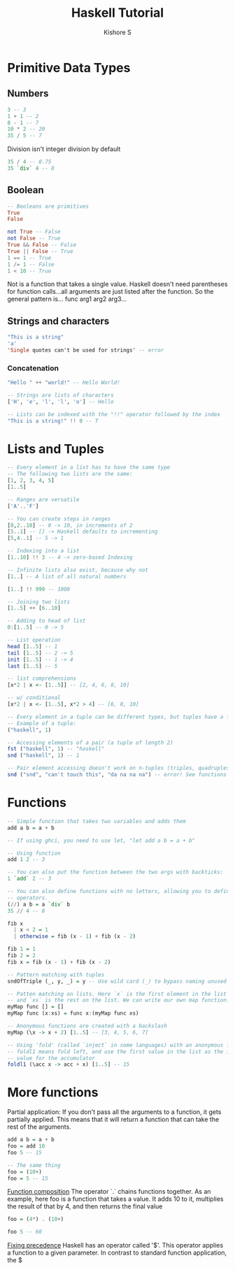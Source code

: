 #+TITLE: Haskell Tutorial
#+AUTHOR: Kishore S

* Primitive Data Types

** Numbers
#+BEGIN_SRC haskell
3 -- 3
1 + 1 -- 2
8 - 1 -- 7
10 * 2 -- 20
35 / 5 -- 7
#+END_SRC

Division isn't integer division by default

#+BEGIN_SRC haskell
35 / 4 -- 8.75
35 `div` 4 -- 8 
#+END_SRC

** Boolean

#+BEGIN_SRC haskell
-- Booleans are primitives
True
False
#+END_SRC

#+BEGIN_SRC haskell
not True -- False
not False -- True
True && False -- False
True || False -- True
1 == 1 -- True
1 /= 1 -- False
1 < 10 -- True
#+END_SRC

Not is a function that takes a single value. Haskell doesn't need parentheses for 
function calls...all arguments are just listed after the function. So the general pattern
is...
func arg1 arg2 arg3...

** Strings and characters

#+BEGIN_SRC haskell
"This is a string"
'a'
'Single quotes can't be used for strings' -- error
#+END_SRC

*** Concatenation

#+BEGIN_SRC haskell
"Hello " ++ "world!" -- Hello World!

-- Strings are lists of characters
['H', 'e', 'l', 'l', 'o'] -- Hello

-- Lists can be indexed with the "!!" operator followed by the index
"This is a string!" !! 0 -- T 
#+END_SRC

* Lists and Tuples

#+BEGIN_SRC haskell
-- Every element in a list has to have the same type
-- The following two lists are the same:
[1, 2, 3, 4, 5]
[1..5]

-- Ranges are versatile
['A'..'F']

-- You can create steps in ranges
[0,2..10] -- 0 -> 10, in increments of 2
[5..1] -- [] -> Haskell defaults to incrementing
[5,4..1] -- 5 -> 1

-- Indexing into a list
[1..10] !! 3 -- 4 -> zero-based Indexing

-- Infinite lists also exist, because why not
[1..] -- A list of all natural numbers

[1..] !! 999 -- 1000

-- Joining two lists
[1..5] ++ [6..10]

-- Adding to head of list
0:[1..5] -- 0 -> 5

-- List operation
head [1..5] -- 1
tail [1..5] -- 2 -> 5
init [1..5] -- 1 -> 4
last [1..5] -- 5

-- list comprehensions
[x*2 | x <- [1..5]] -- [2, 4, 6, 8, 10]

-- w/ conditional
[x*2 | x <- [1..5], x*2 > 4] -- [6, 8, 10]

-- Every element in a tuple can be different types, but tuples have a fixed length
-- Example of a tuple:
("haskell", 1)

-- Accessing elements of a pair (a tuple of length 2)
fst ("haskell", 1) -- "haskell"
snd ("haskell", 1) -- 1

-- Pair element accessing doesn't work on n-tuples (triples, quadruples, etc.)
snd ("snd", "can't touch this", "da na na na") -- error! See functions
#+END_SRC

* Functions

#+BEGIN_SRC haskell :tangle tutorial.hs
-- Simple function that takes two variables and adds them
add a b = a + b

-- If using ghci, you need to use let, "let add a b = a + b"

-- Using function
add 1 2 -- 3

-- You can also put the function between the two args with backticks:
1 `add` 2 -- 3

-- You can also define functions with no letters, allowing you to define your own
-- operators.
(//) a b = a `div` b
35 // 4 -- 8

fib x
  | x < 2 = 1
  | otherwise = fib (x - 1) + fib (x - 2)

fib 1 = 1
fib 2 = 2
fib x = fib (x - 1) + fib (x - 2)

-- Pattern matching with tuples
sndOfTriple (_, y, _) = y -- Use wild card (_) to bypass naming unused value

-- Patten matching on lists. Here `x` is the first element in the list
-- and `xs` is the rest on the list. We can write our own map function:
myMap func [] = []
myMap func (x:xs) = func x:(myMap func xs)

-- Anonymous functions are created with a backslash
myMap (\x -> x + 2) [1..5] -- [3, 4, 5, 6, 7]

-- Using 'fold' (called `inject` in some languages) with an anonymous function
-- foldl1 means fold left, and use the first value in the list as the initial
-- value for the accumulator
foldl1 (\acc x -> acc + x) [1..5] -- 15
#+END_SRC

* More functions

Partial application: If you don't pass all the arguments to a function, it gets partially applied. This means that it will return a function that can take the rest of the arguments.
#+begin_src haskell
add a b = a + b
foo = add 10
foo 5 -- 15

-- The same thing
foo = (10+)
foo = 5 -- 15
#+end_src

_Function composition_
The operator `.` chains functions together.
As an example, here foo is a function that takes a value. It adds 10 to it, multiplies the result of that by 4, and then returns the final value

#+begin_src haskell
foo = (4*) . (10+)

foo 5 -- 60
#+end_src

_Fixing precedence_
Haskell has an operator called '$'. This operator applies a function to a given parameter. In contrast to standard function application, the $
